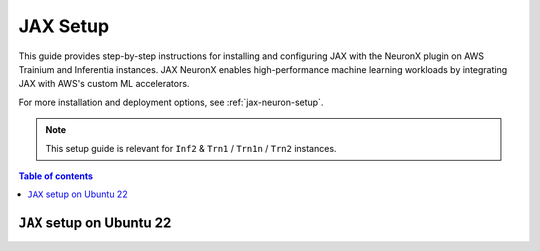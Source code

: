 .. meta::
   :description: Install and set up JAX NeuronX plugin for AWS Trainium and Inferentia instances. Complete setup guide for JAX on Ubuntu 22 with Neuron SDK integration.

.. _setup-jax-neuronx:

JAX Setup
=========

This guide provides step-by-step instructions for installing and configuring JAX with the NeuronX plugin on AWS Trainium and Inferentia instances. JAX NeuronX enables high-performance machine learning workloads by integrating JAX with AWS's custom ML accelerators.

For more installation and deployment options, see :ref:`jax-neuron-setup`.

.. note::
   This setup guide is relevant for ``Inf2`` & ``Trn1`` / ``Trn1n`` / ``Trn2`` instances.

.. contents:: Table of contents
   :local:
   :depth: 2


``JAX`` setup on Ubuntu 22
---------------------------

.. card:: Ubuntu 22 (Ubuntu22 AMI)
        :link: /frameworks/jax/setup/jax-setup
        :link-type: doc
        :class-body: sphinx-design-class-title-small
